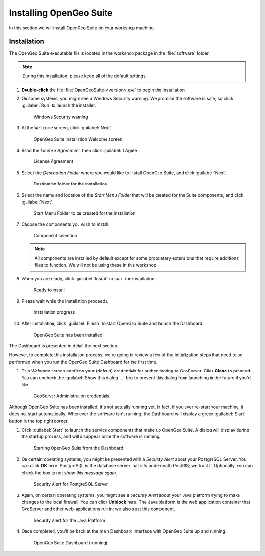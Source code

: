 .. _suite.installation:

Installing OpenGeo Suite
========================

In this section we will install OpenGeo Suite on your workshop machine.

Installation
------------

The OpenGeo Suite executable file is located in the workshop package in the :file:`software` folder.

.. note:: During this installation, please keep all of the default settings.

#. **Double-click** the file :file:`OpenGeoSuite-<version>.exe` to begin the installation.

#. On some systems, you might see a Windows Security warning. We promise the software is safe, so click :guilabel:`Run` to launch the installer.

   .. figure:: img/installation_security.png
     
      Windows Security warning

#. At the ``Welcome`` screen, click :guilabel:`Next`.

   .. figure:: img/installation_welcome.png

      OpenGeo Suite installation Welcome screen

#. Read the *License Agreement*, then click :guilabel:`I Agree`.

   .. figure:: img/installation_license.png

      License Agreement

#. Select the *Destination Folder* where you would like to install OpenGeo Suite, and click :guilabel:`Next`.

   .. figure:: img/installation_directory.png

      Destination folder for the installation

#. Select the name and location of the *Start Menu Folder* that will be created for the Suite components, and click :guilabel:`Next`.

   .. figure:: img/installation_startmenu.png

      Start Menu Folder to be created for the installation

#. Choose the components you wish to install.

   .. figure:: img/installation_components.png

      Component selection

   .. note:: All components are installed by default except for some proprietary extensions that require additional files to function. We will not be using these in this workshop.

#. When you are ready, click :guilabel:`Install` to start the installation.

   .. figure:: img/installation_ready.png

      Ready to install

#. Please wait while the installation proceeds.

   .. figure:: img/installation_install.png

      Installation progress

#. After installation, click :guilabel:`Finish` to start OpenGeo Suite and launch the Dashboard.

   .. figure:: img/installation_finish.png

      OpenGeo Suite has been installed
      
The Dashboard is presented in detail the next section.

However, to complete this installation process, we're going to review a few of the initialization steps that need to be performed when you run the OpenGeo Suite Dashboard for the first time.

#. This *Welcome* screen confirms your (default) credentials for authenticating to GeoServer. Click **Close** to proceed. You can uncheck the :guilabel:`Show this dialog ...` box to prevent this dialog from launching in the future if you'd like.

   .. figure:: img/dashboard_geoservercredentials.png
      
      GeoServer Administration credentials
      
Although OpenGeo Suite has been installed, it's not actually running yet. In fact, if you ever re-start your machine, it does not start automatically. Whenever the software isn't running, the Dashboard will display a green :guilabel:`Start` button in the top right corner.

#. Click :guilabel:`Start` to launch the service components that make up OpenGeo Suite. A dialog will display during the startup process, and will disappear once the software is running.

   .. figure:: img/dashboard_startup.png
   
      Starting OpenGeo Suite from the Dashboard
   
#. On certain operating systems, you might be presented with a *Security Alert* about your PostgreSQL Server. You can click **OK** here. PostgreSQL is the database server that sits underneath PostGIS; we trust it. Optionally, you can check the box to not *show this message again*. 

   .. figure:: img/dashboard_postgresql.png
      
      Security Alert for PostgreSQL Server
  
#. Again, on certain operating systems, you might see a *Security Alert* about your Java platform trying to make changes to the local firewall. You can click **Unblock** here. The Java platform is the web application container that GeoServer and other web-applications run in; we also trust this component.

   .. figure:: img/dashboard_javavm.png
      
      Security Alert for the Java Platform

#. Once completed, you'll be back at the main Dashboard interface with OpenGeo Suite up and running.

   .. figure:: img/dashboard_running.png
      
      OpenGeo Suite Dashboard (running)
